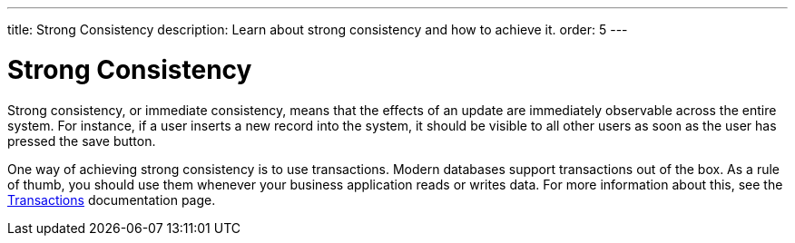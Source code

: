 ---
title: Strong Consistency
description: Learn about strong consistency and how to achieve it.
order: 5
---


= Strong Consistency

Strong consistency, or immediate consistency, means that the effects of an update are immediately observable across the entire system. For instance, if a user inserts a new record into the system, it should be visible to all other users as soon as the user has pressed the save button.

One way of achieving strong consistency is to use transactions. Modern databases support transactions out of the box. As a rule of thumb, you should use them whenever your business application reads or writes data. For more information about this, see the <<transactions#,Transactions>> documentation page.

// TODO Write something about monolits and self-contained systems here as well.